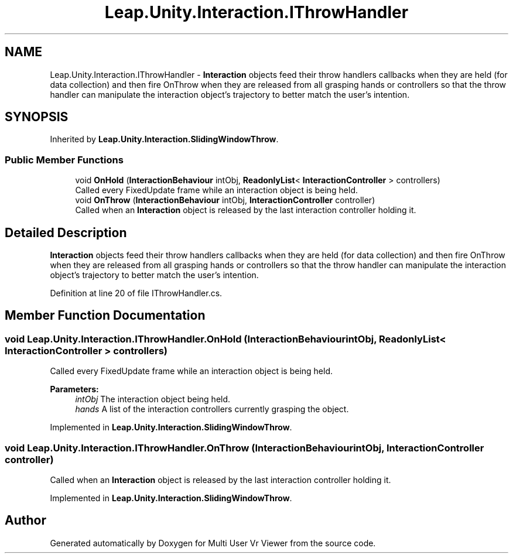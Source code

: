 .TH "Leap.Unity.Interaction.IThrowHandler" 3 "Sat Jul 20 2019" "Version https://github.com/Saurabhbagh/Multi-User-VR-Viewer--10th-July/" "Multi User Vr Viewer" \" -*- nroff -*-
.ad l
.nh
.SH NAME
Leap.Unity.Interaction.IThrowHandler \- \fBInteraction\fP objects feed their throw handlers callbacks when they are held (for data collection) and then fire OnThrow when they are released from all grasping hands or controllers so that the throw handler can manipulate the interaction object's trajectory to better match the user's intention\&.  

.SH SYNOPSIS
.br
.PP
.PP
Inherited by \fBLeap\&.Unity\&.Interaction\&.SlidingWindowThrow\fP\&.
.SS "Public Member Functions"

.in +1c
.ti -1c
.RI "void \fBOnHold\fP (\fBInteractionBehaviour\fP intObj, \fBReadonlyList\fP< \fBInteractionController\fP > controllers)"
.br
.RI "Called every FixedUpdate frame while an interaction object is being held\&. "
.ti -1c
.RI "void \fBOnThrow\fP (\fBInteractionBehaviour\fP intObj, \fBInteractionController\fP controller)"
.br
.RI "Called when an \fBInteraction\fP object is released by the last interaction controller holding it\&. "
.in -1c
.SH "Detailed Description"
.PP 
\fBInteraction\fP objects feed their throw handlers callbacks when they are held (for data collection) and then fire OnThrow when they are released from all grasping hands or controllers so that the throw handler can manipulate the interaction object's trajectory to better match the user's intention\&. 


.PP
Definition at line 20 of file IThrowHandler\&.cs\&.
.SH "Member Function Documentation"
.PP 
.SS "void Leap\&.Unity\&.Interaction\&.IThrowHandler\&.OnHold (\fBInteractionBehaviour\fP intObj, \fBReadonlyList\fP< \fBInteractionController\fP > controllers)"

.PP
Called every FixedUpdate frame while an interaction object is being held\&. 
.PP
\fBParameters:\fP
.RS 4
\fIintObj\fP The interaction object being held\&.
.br
\fIhands\fP A list of the interaction controllers currently grasping the object\&.
.RE
.PP

.PP
Implemented in \fBLeap\&.Unity\&.Interaction\&.SlidingWindowThrow\fP\&.
.SS "void Leap\&.Unity\&.Interaction\&.IThrowHandler\&.OnThrow (\fBInteractionBehaviour\fP intObj, \fBInteractionController\fP controller)"

.PP
Called when an \fBInteraction\fP object is released by the last interaction controller holding it\&. 
.PP
Implemented in \fBLeap\&.Unity\&.Interaction\&.SlidingWindowThrow\fP\&.

.SH "Author"
.PP 
Generated automatically by Doxygen for Multi User Vr Viewer from the source code\&.
